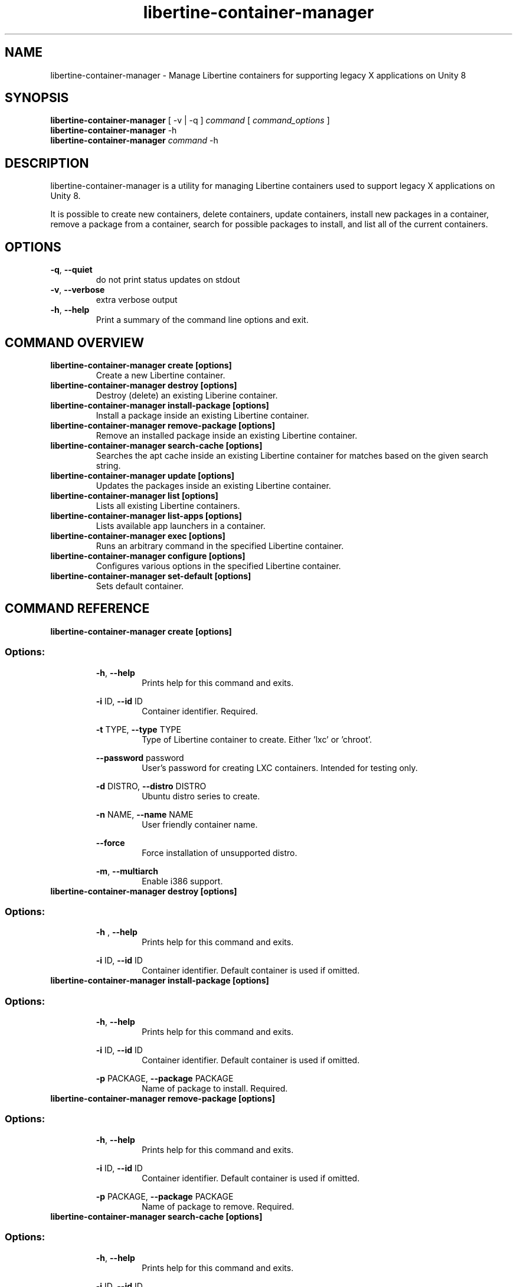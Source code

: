 .TH libertine-container-manager "1" " April 2016" "libertine-container-manager 0.99" "User Commands"

.SH NAME
libertine-container-manager \- Manage Libertine containers for supporting legacy X applications on Unity 8

.SH SYNOPSIS
.B libertine-container-manager
[ -v | -q ]
.I command
[
.I command_options
]
.br
.B libertine-container-manager
-h
.br
.B libertine-container-manager
.I command
-h

.SH DESCRIPTION
libertine-container-manager is a utility for managing Libertine containers used to support legacy X applications on Unity 8.

It is possible to create new containers, delete containers, update containers, install new packages in a container, remove a package from a container, search for possible packages to install, and list all of the current containers.

.SH OPTIONS
.TP
.BR \-q ", " \-\-quiet ""
do not print status updates on stdout
.TP
.BR \-v ", " \-\-verbose ""
extra verbose output
.TP
.BR \-h ", " \-\-help ""
Print a summary of the command line options and exit.

.SH COMMAND OVERVIEW
.TP
.B libertine-container-manager create [options]
Create a new Libertine container.
.TP
.B libertine-container-manager destroy [options]
Destroy (delete) an existing Liberine container.
.TP
.B libertine-container-manager install-package [options]
Install a package inside an existing Libertine container.
.TP
.B libertine-container-manager remove-package [options]
Remove an installed package inside an existing Libertine container.
.TP
.B libertine-container-manager search-cache [options]
Searches the apt cache inside an existing Libertine container for matches based on the given search string.
.TP
.B libertine-container-manager update [options]
Updates the packages inside an existing Libertine container.
.TP
.B libertine-container-manager list [options]
Lists all existing Libertine containers.
.TP
.B libertine-container-manager list-apps [options]
Lists available app launchers in a container.
.TP
.B libertine-container-manager exec [options]
Runs an arbitrary command in the specified Libertine container.
.TP
.B libertine-container-manager configure [options]
Configures various options in the specified Libertine container.
.TP
.B libertine-container-manager set-default [options]
Sets default container.

.SH COMMAND REFERENCE
.TP
.B libertine-container-manager create [options]
.TP
.SS Options:
.BR \-h ", " \-\-help  ""
.RS 14
Prints help for this command and exits.
.RE
.IP
.BR \-i " ID, " \-\-id " ID" ""
.RS 14
Container identifier. Required.
.RE
.IP
.BR \-t " TYPE, " \-\-type " TYPE" ""
.RS 14
Type of Libertine container to create. Either 'lxc' or 'chroot'.
.RE
.IP
.BR \-\-password " password" ""
.RS 14
User's password for creating LXC containers. Intended for testing only.
.RE
.IP
.BR \-d " DISTRO, " \-\-distro " DISTRO" ""
.RS 14
Ubuntu distro series to create.
.RE
.IP
.BR \-n " NAME, " \-\-name " NAME" ""
.RS 14
User friendly container name.
.RE
.IP
.BR \-\-force ""
.RS 14
Force installation of unsupported distro.
.RE
.IP
.BR \-m ", " \-\-multiarch ""
.RS 14
Enable i386 support.
.RE
.TP

.B libertine-container-manager destroy [options]
.TP
.SS Options:
.BR \-h " , " \-\-help ""
.RS 14
Prints help for this command and exits.
.RE
.IP
.BR \-i " ID, " \-\-id " ID" ""
.RS 14
Container identifier. Default container is used if omitted.
.RE
.TP

.B libertine-container-manager install-package [options]
.TP
.SS Options:
.BR \-h ", " \-\-help ""
.RS 14
Prints help for this command and exits.
.RE
.IP
.BR \-i " ID, " \-\-id " ID" ""
.RS 14
Container identifier. Default container is used if omitted.
.RE
.IP
.BR \-p " PACKAGE, " \-\-package " PACKAGE" ""
.RS 14
Name of package to install. Required.
.RE
.TP

.B libertine-container-manager remove-package [options]
.TP
.SS Options:
.BR \-h ", " \-\-help ""
.RS 14
Prints help for this command and exits.
.RE
.IP
.BR \-i " ID, " \-\-id " ID" ""
.RS 14
Container identifier. Default container is used if omitted.
.RE
.IP
.BR \-p " PACKAGE, " \-\-package " PACKAGE" ""
.RS 14
Name of package to remove. Required.
.RE
.TP

.B libertine-container-manager search-cache [options]
.TP
.SS Options:
.BR \-h ", " \-\-help ""
.RS 14
Prints help for this command and exits.
.RE
.IP
.BR \-i " ID, " \-\-id " ID" ""
.RS 14
Container identifier. Default container is used if omitted.
.RE
.IP
.BR \-s " SEARCH_STRING, " \-\-search-string " SEARCH_STRING" ""
.RS 14
String to search for in the package cache. Required.
.RE
.TP

.B libertine-container-manager update [options]
.TP
.SS Options:
.BR \-h ", " \-\-help ""
.RS 14
Prints help for this command and exits.
.RE
.IP
.BR \-i " ID, " \-\-id " ID" ""
.RS 14
Container identifier. Default container is used if omitted.
.RE
.TP

.B libertine-container-manager list
.TP
.SS Options:
.BR \-h ", " \-\-help ""
.RS 14
Prints help for this command and exits.
.RE
.TP

.B libertine-container-manager list-apps [options]
.TP
.SS Options:
.BR \-h ", " \-\-help ""
.RS 14
Prints help for this command and exits.
.RE
.IP
.BR \-i " ID, " \-\-id " ID" ""
.RS 14
Container identifier. Default container is used if omitted.
.RE
.IP
.BR \-j ", " \-\-json ""
.RS 14
Uses JSON output format.
.RE
.TP

.B libertine-container-manager exec [options]
.TP
.SS Options:
.BR \-h ", " \-\-help ""
.RS 14
Prints help for this command and exits.
.RE
.IP
.BR \-i " ID, " \-\-id " ID" ""
.RS 14
Container identifier. Default container is used if omitted.
.RE
.IP
.BR \-C " COMMAND, " \-\-command " COMMAND" ""
.RS 14
The command to be executed.
.RE
.TP

.B libertine-container-manager configure [options]
.TP
.SS Options:
.BR \-h ", " \-\-help ""
.RS 14
Prints help for this command and exits.
.RE
.IP
.BR \-i " ID, " \-\-id " ID" ""
.RS 14
Container identifier. Default container is used if omitted.
.RE
.IP
.BR \-m ", " \-\-multiarch ""
.RS 14
Enable i386 support.
.RE
.IP
.BR \-a " ARCHIVE_NAME, " \-\-add-archive " ARCHIVE_NAME" ""
.RS 14
Adds an archive to the specified container. Format like "ppa:user/ppa-name".
.RE
.IP
.BR \-d " ARCHIVE_NAME, " \-\-delete-archive " ARCHIVE_NAME" ""
.RS 14
Deletes an archive to the specified container. Format like "ppa:user/ppa-name".
.RE
.TP

.B libertine-container-manager set-default [options]
.TP
.SS Options:
.BR \-h ", " \-\-help ""
.RS 14
Prints help for this command and exits.
.RE
.IP
.BR \-i " ID, " \-\-id " ID" ""
.RS 14
Container identifier.
.RE
.IP
.BR \-c ", " \-\-clear ""
.RS 14
Clear default container.
.RE
.TP

.SH SEE ALSO
.UR https://launchpad.net/libertine
.BR https://launchpad.net/libertine

